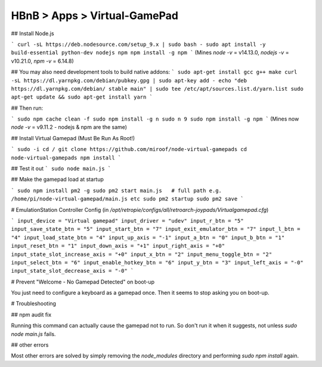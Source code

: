 HBnB > Apps > Virtual-GamePad
======================================================
## Install Node.js

```
curl -sL https://deb.nodesource.com/setup_9.x | sudo bash -
sudo apt install -y build-essential python-dev nodejs npm
npm install -g npm
```
(Mines `node -v` = v14.13.0, `nodejs -v` = v10.21.0, `npm -v` = 6.14.8)

## You may also need development tools to build native addons:
```
sudo apt-get install gcc g++ make
curl -sL https://dl.yarnpkg.com/debian/pubkey.gpg | sudo apt-key add -
echo "deb https://dl.yarnpkg.com/debian/ stable main" | sudo tee /etc/apt/sources.list.d/yarn.list
sudo apt-get update && sudo apt-get install yarn
```

## Then run:

```
sudo npm cache clean -f
sudo npm install -g n
sudo n 9
sudo npm install -g npm
```
(Mines now `node -v` = v9.11.2 - nodejs & npm are the same)

## Install Virtual Gamepad (Must Be Run As Root!)

```
sudo -i
cd /
git clone https://github.com/miroof/node-virtual-gamepads
cd node-virtual-gamepads
npm install
```

## Test it out
```
sudo node main.js
```


## Make the gamepad load at startup 

```
sudo npm install pm2 -g
sudo pm2 start main.js   # full path e.g. /home/pi/node-virtual-gamepad/main.js etc
sudo pm2 startup
sudo pm2 save
```


# EmulationStation Controller Config
(in `/opt/retropie/configs/all/retroarch-joypads/Virtualgamepad.cfg`)

```
input_device = "Virtual gamepad"
input_driver = "udev"
input_r_btn = "5"
input_save_state_btn = "5"
input_start_btn = "7"
input_exit_emulator_btn = "7"
input_l_btn = "4"
input_load_state_btn = "4"
input_up_axis = "-1"
input_a_btn = "0"
input_b_btn = "1"
input_reset_btn = "1"
input_down_axis = "+1"
input_right_axis = "+0"
input_state_slot_increase_axis = "+0"
input_x_btn = "2"
input_menu_toggle_btn = "2"
input_select_btn = "6"
input_enable_hotkey_btn = "6"
input_y_btn = "3"
input_left_axis = "-0"
input_state_slot_decrease_axis = "-0"
```

# Prevent "Welcome - No Gamepad Detected" on boot-up

You just need to configure a keyboard as a gamepad once. 
Then it seems to stop asking you on boot-up.

# Troubleshooting

## npm audit fix

Running this command can actually cause the gamepad not to run. So don't run it when it suggests, not unless `sudo node main.js` fails. 

## other errors

Most other errors are solved by simply removing the `node_modules` directory and performing `sudo npm install` again.
